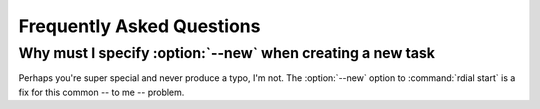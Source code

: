 Frequently Asked Questions
--------------------------

..
    Ask them, and perhaps they'll become frequent enough to be added here ;)

Why must I specify :option:`--new` when creating a new task
'''''''''''''''''''''''''''''''''''''''''''''''''''''''''''

Perhaps you're super special and never produce a typo, I'm not.  The
:option:`--new` option to :command:`rdial start` is a fix for this common -- to
me -- problem.
